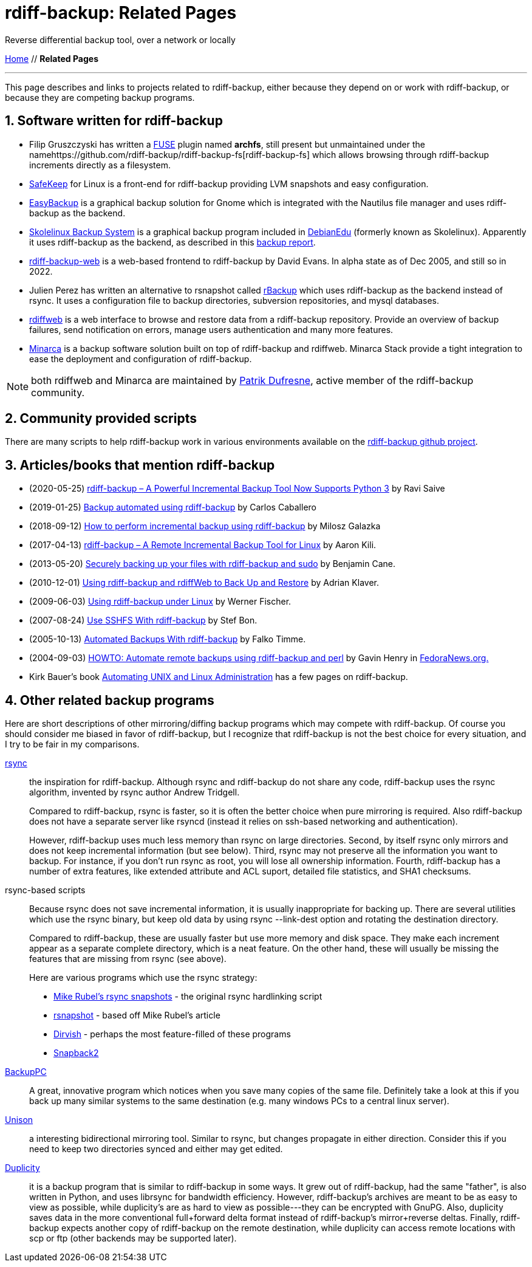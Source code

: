 = rdiff-backup: {page-name}
:page-name: Related Pages
:sectnums:

Reverse differential backup tool, over a network or locally

link:..[Home,role="button round"] // *{page-name}*

'''''

This page describes and links to projects related to rdiff-backup,
either because they depend on or work with rdiff-backup, or because they
are competing backup programs.

== Software written for rdiff-backup

* Filip Gruszczyski has written a http://fuse.sourceforge.net/[FUSE] plugin named *archfs*, still present but unmaintained under the namehttps://github.com/rdiff-backup/rdiff-backup-fs[rdiff-backup-fs] which allows browsing through rdiff-backup increments directly as a filesystem.
* http://safekeep.sourceforge.net/[SafeKeep] for Linux is a front-end for rdiff-backup providing LVM snapshots and easy configuration.
* https://launchpad.net/gnomeeasybackup[EasyBackup] is a graphical backup solution for Gnome which is integrated with the Nautilus file manager and uses rdiff-backup as the backend.
* https://packages.debian.org/sid/slbackup[Skolelinux Backup System]
is a graphical backup program included in https://wiki.debian.org/DebianEdu/[DebianEdu] (formerly known as Skolelinux).
  Apparently it uses rdiff-backup as the backend, as described in this http://developer.skolelinux.org/info/studentgrupper/2003-backup/backup-report.pdf[backup report].
* http://rdiffbackupweb.sourceforge.net/[rdiff-backup-web] is a web-based frontend to rdiff-backup by David Evans.
  In alpha state as of Dec 2005, and still so in 2022.
* Julien Perez has written an alternative to rsnapshot called http://rbackup.lescigales.org/[rBackup] which uses rdiff-backup as the backend instead of rsync.
It uses a configuration file to backup directories, subversion repositories, and mysql databases.
* http://rdiffweb.org/[rdiffweb] is a web interface to browse and restore data from a rdiff-backup repository.
  Provide an overview of backup failures, send notification on errors, manage users authentication and many more features.
* http://minarca.org/[Minarca] is a backup software solution built on top of rdiff-backup and rdiffweb.
  Minarca Stack provide a tight integration to ease the deployment and configuration of rdiff-backup.

NOTE: both rdiffweb and Minarca are maintained by https://github.com/ikus060/[Patrik Dufresne], active member of the rdiff-backup community.

== Community provided scripts

There are many scripts to help rdiff-backup work in various environments available on the https://github.com/rdiff-backup/rdiff-backup/tree/master/tools/misc[rdiff-backup github project].

== Articles/books that mention rdiff-backup

* (2020-05-25) https://www.tecmint.com/linux-rdiff-backup-tool/[rdiff-backup – A Powerful Incremental Backup Tool Now Supports Python 3] by Ravi Saive
* (2019-01-25) https://carloscaballero.io/backup-using-rdiff-backup/[Backup automated using rdiff-backup] by Carlos Caballero
* (2018-09-12) https://blog.sleeplessbeastie.eu/2018/09/12/how-to-perform-incremental-backup-using-rdiff-backup/[How to perform incremental backup using rdiff-backup] by Milosz Galazka
* (2017-04-13) https://www.tecmint.com/rdiff-backup-remote-incremental-backup-for-linux/[rdiff-backup – A Remote Incremental Backup Tool for Linux] by Aaron Kili.
* (2013-05-20) https://bencane.com/2013/05/20/securely-backing-up-your-files-with-rdiff-backup-and-sudo/[Securely backing up your files with rdiff-backup and sudo] by Benjamin Cane.
* (2010-12-01) https://www.linuxjournal.com/article/10701[Using rdiff-backup and rdiffWeb to Back Up and Restore] by Adrian Klaver.
* (2009-06-03) https://www.thomas-krenn.com/en/wiki/Using_rdiff-backup_under_Linux[Using rdiff-backup under Linux] by Werner Fischer.
* (2007-08-24) http://www.howtoforge.com/sshfs_rdiff_backup[Use SSHFS With rdiff-backup] by Stef Bon.
* (2005-10-13) https://www.howtoforge.com/linux_rdiff_backup[Automated Backups With rdiff-backup] by Falko Timme.
* (2004-09-03) http://fedoranews.org/ghenry/rdiff/[HOWTO: Automate remote backups using rdiff-backup and perl] by Gavin Henry in http://fedoranews.org[FedoraNews.org.]
* Kirk Bauer's book https://www.goodreads.com/book/show/337368.Automating_Unix_and_Linux_Administration[Automating UNIX and Linux Administration] has a few pages on rdiff-backup.

== Other related backup programs

Here are short descriptions of other mirroring/diffing backup programs which may compete with rdiff-backup.
Of course you should consider me biased in favor of rdiff-backup, but I recognize that rdiff-backup is not the best choice for every situation, and I try to be fair in my comparisons.

http://rsync.samba.org[rsync]:: the inspiration for rdiff-backup.
Although rsync and rdiff-backup do not share any code, rdiff-backup uses
the rsync algorithm, invented by rsync author Andrew Tridgell.
+
Compared to rdiff-backup, rsync is faster, so it is often the better
choice when pure mirroring is required. Also rdiff-backup does not have
a separate server like rsyncd (instead it relies on ssh-based networking
and authentication).
+
However, rdiff-backup uses much less memory than rsync on large
directories. Second, by itself rsync only mirrors and does not keep
incremental information (but see below). Third, rsync may not preserve
all the information you want to backup. For instance, if you don't run
rsync as root, you will lose all ownership information. Fourth,
rdiff-backup has a number of extra features, like extended attribute and
ACL suport, detailed file statistics, and SHA1 checksums.

rsync-based scripts:: Because rsync does not save
incremental information, it is usually inappropriate for backing up.
There are several utilities which use the rsync binary, but keep old
data by using rsync --link-dest option and rotating the destination
directory.
+
Compared to rdiff-backup, these are usually faster but use more memory
and disk space. They make each increment appear as a separate complete
directory, which is a neat feature. On the other hand, these will
usually be missing the features that are missing from rsync (see above).
+
Here are various programs which use the rsync strategy:
+
** http://www.mikerubel.org/computers/rsync_snapshots/[Mike Rubel's rsync snapshots] - the original rsync hardlinking script
** http://www.rsnapshot.org/[rsnapshot] - based off Mike Rubel's article
** https://dirvish.org/[Dirvish] - perhaps the most feature-filled of these programs
** http://www.perusion.com/misc/Snapback2/[Snapback2]
http://backuppc.sourceforge.net/[BackupPC]:: A great, innovative program which notices when you save many copies of the same file.
Definitely take a look at this if you back up many similar systems to the same destination (e.g. many windows PCs to a central linux server).
http://www.cis.upenn.edu/~bcpierce/unison/index.html[Unison]:: a interesting bidirectional mirroring tool.
Similar to rsync, but changes propagate in either direction.
Consider this if you need to keep two directories synced and either may get edited.
https://gitlab.com/duplicity/duplicity[Duplicity]:: it is a backup program that is similar to rdiff-backup in some ways.
It grew out of rdiff-backup, had the same "father", is also written in Python, and uses librsync for bandwidth efficiency.
However, rdiff-backup's archives are meant to be as easy to view as possible, while duplicity's are as hard to view as possible---they can be encrypted with GnuPG.
Also, duplicity saves data in the more conventional full+forward delta format instead of rdiff-backup's mirror+reverse deltas.
Finally, rdiff-backup expects another copy of rdiff-backup on the remote destination, while duplicity can access remote locations with scp or ftp (other backends may be supported later).
